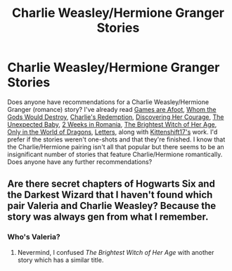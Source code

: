 #+TITLE: Charlie Weasley/Hermione Granger Stories

* Charlie Weasley/Hermione Granger Stories
:PROPERTIES:
:Author: emong757
:Score: 3
:DateUnix: 1599234477.0
:DateShort: 2020-Sep-04
:FlairText: Request
:END:
Does anyone have recommendations for a Charlie Weasley/Hermione Granger (romance) story? I've already read [[https://www.fanfiction.net/s/3993848/1/Games-are-afoot][Games are Afoot]], [[https://www.fanfiction.net/s/12703557/1/Whom-the-Gods-Would-Destroy][Whom the Gods Would Destroy]], [[https://www.fanfiction.net/s/6064427/1/Charlie-s-Redemption][Charlie's Redemption]], [[https://www.fanfiction.net/s/5272793/1/Discovering-Her-Courage][Discovering Her Courage]], [[https://www.fanfiction.net/s/5171944/1/The-Unexpected-Baby][The Unexpected Baby]], [[https://www.fanfiction.net/s/4341127/1/2-weeks-in-Romania][2 Weeks in Romania]], [[https://www.fanfiction.net/s/10426028/1/The-brightest-witch-of-her-age][The Brightest Witch of Her Age]], [[https://www.fanfiction.net/s/3550231/1/Only-In-The-World-of-Dragons][Only in the World of Dragons]], [[https://www.fanfiction.net/s/4329627/1/Letters][Letters]], along with [[https://www.fanfiction.net/u/2794336/Kittenshift17][Kittenshift17's]] work. I'd prefer if the stories weren't one-shots and that they're finished. I know that the Charlie/Hermione pairing isn't all that popular but there seems to be an insignificant number of stories that feature Charlie/Hermione romantically. Does anyone have any further recommendations?


** Are there secret chapters of Hogwarts Six and the Darkest Wizard that I haven't found which pair Valeria and Charlie Weasley? Because the story was always gen from what I remember.
:PROPERTIES:
:Author: SnobbishWizard
:Score: 2
:DateUnix: 1599245986.0
:DateShort: 2020-Sep-04
:END:

*** Who's Valeria?
:PROPERTIES:
:Author: emong757
:Score: 1
:DateUnix: 1599247070.0
:DateShort: 2020-Sep-04
:END:

**** Nevermind, I confused /The Brightest Witch of Her Age/ with another story which has a similar title.
:PROPERTIES:
:Author: SnobbishWizard
:Score: 1
:DateUnix: 1599248684.0
:DateShort: 2020-Sep-05
:END:
